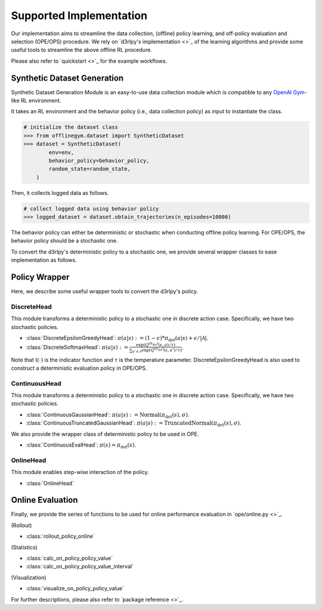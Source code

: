 ==========
Supported Implementation
==========

Our implementation aims to streamline the data collection, (offline) policy learning, and off-policy evaluation and selection (OPE/OPS) procedure.
We rely on `d3rlpy's implementation <>`_ of the learning algorithms and provide some useful tools to streamline the above offline RL procedure.

Please also refer to `quickstart <>`_ for the example workflows.

Synthetic Dataset Generation
~~~~~~~~~~
Synthetic Dataset Generation Module is an easy-to-use data collection module which is compatible to any `OpenAI Gym <https://gym.openai.com>`_-like RL environment.

It takes an RL environment and the behavior policy (i.e., data collection policy) as input to instantiate the class.

.. code-block:: python

    # initialize the dataset class
    >>> from offlinegym.dataset import SyntheticDataset
    >>> dataset = SyntheticDataset(
            env=env,
            behavior_policy=behavior_policy,
            random_state=random_state,
        )

Then, it collects logged data as follows.

.. code-block:: python

    # collect logged data using behavior policy
    >>> logged_dataset = dataset.obtain_trajectories(n_episodes=10000)


The behavior policy can either be deterministic or stochastic when conducting offline policy learning. 
For OPE/OPS, the behavior policy should be a stochastic one.

To convert the d3rlpy's deterministic policy to a stochastic one, we provide several wrapper classes to ease implementation as follows.

Policy Wrapper
~~~~~~~~~~

Here, we describe some useful wrapper tools to convert the d3rlpy's policy.

DiscreteHead
----------
This module transforms a deterministic policy to a stochastic one in discrete action case.
Specifically, we have two stochastic policies.

* :class:`DiscreteEpsilonGreedyHead`: :math:`\pi(a | s) := (1 - \epsilon) * \pi_{\mathrm{det}}(a | s) + \epsilon / |\mathcal{A}|`.
* :class:`DiscreteSoftmaxHead`: :math:`\pi(a | s) := \displaystyle \frac{\exp(Q^{(\pi_{\mathrm{det}})}(s, a) / \tau)}{\sum_{a' \in \mathcal{A}} \exp(Q^{(\pi_{\mathrm{det}})}(s, a') / \tau)}`.

Note that :math:`\mathbb{I}(\cdot)` is the indicator function and :math:`\tau` is the temperature parameter.
DiscreteEpsilonGreedyHead is also used to construct a deterministic evaluation policy in OPE/OPS.

ContinuousHead
----------
This module transforms a deterministic policy to a stochastic one in discrete action case.
Specifically, we have two stochastic policies.

* :class:`ContinuousGaussianHead`: :math:`\pi(a | s) := \mathrm{Normal}(\pi_{\mathrm{det}}(s), \sigma)`.
* :class:`ContinuousTruncatedGaussianHead`: :math:`\pi(a | s) := \mathrm{TruncatedNormal}(\pi_{\mathrm{det}}(s), \sigma)`.

We also provide the wrapper class of deterministic policy to be used in OPE.

* :class:`ContinuousEvalHead`: :math:`\pi(s) = \pi_{\mathrm{det}}(s)`.

OnlineHead
----------
This module enables step-wise interaction of the policy.

* :class:`OnlineHead`

Online Evaluation
~~~~~~~~~~
Finally, we provide the series of functions to be used for online performance evaluation in `ope/online.py <>`_.

(Rollout)

* :class:`rollout_policy_online`

(Statistics)

* :class:`calc_on_policy_policy_value`
* :class:`calc_on_policy_policy_value_interval`

(Visualization)

* :class:`visualize_on_policy_policy_value`

For further descriptions, please also refer to `package reference <>`_.